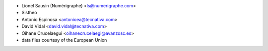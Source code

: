 * Lionel Sausin (Numérigraphe) <ls@numerigraphe.com>
* Sistheo
* Antonio Espinosa <antonioea@tecnativa.com>
* David Vidal <david.vidal@tecnativa.com>
* Oihane Crucelaegui <oihanecrucelaegi@avanzosc.es>
* data files courtesy of the European Union
